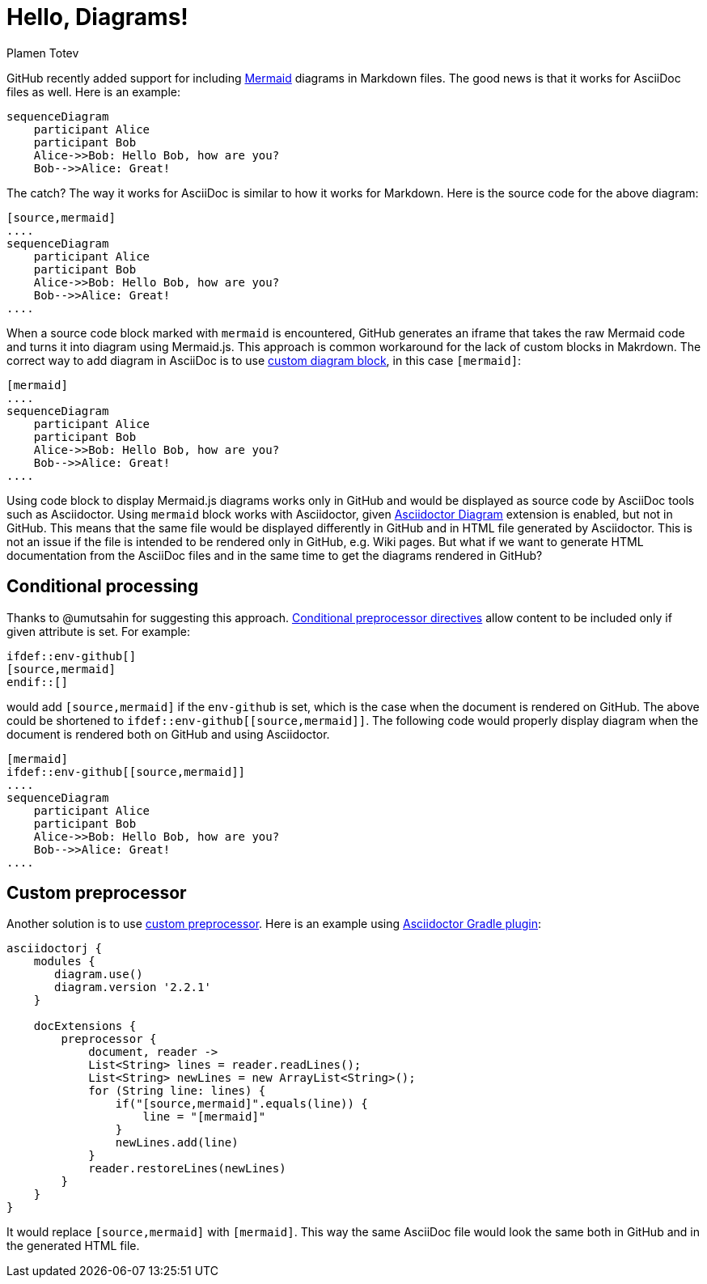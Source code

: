 = Hello, Diagrams!
Plamen Totev

GitHub recently added support for including https://github.com/mermaid-js/mermaid#readme[Mermaid] diagrams in Markdown files. The good news is that it works for AsciiDoc files as well. Here is an example:

[source,mermaid]
....
sequenceDiagram
    participant Alice
    participant Bob
    Alice->>Bob: Hello Bob, how are you?
    Bob-->>Alice: Great!
....

The catch? The way it works for AsciiDoc is similar to how it works for Markdown. Here is the source code for the above diagram:

[source,asciidoc]
----
[source,mermaid]
....
sequenceDiagram
    participant Alice
    participant Bob
    Alice->>Bob: Hello Bob, how are you?
    Bob-->>Alice: Great!
....
----

When a source code block marked with `mermaid` is encountered, GitHub generates an iframe that takes the raw Mermaid code and turns it into diagram using Mermaid.js. This approach is common workaround for the lack of custom blocks in Makrdown. The correct way to add diagram in AsciiDoc is to use https://docs.asciidoctor.org/diagram-extension/latest/#creating-a-diagram[custom diagram block], in this case `[mermaid]`:

[source,asciidoc]
----
[mermaid]
....
sequenceDiagram
    participant Alice
    participant Bob
    Alice->>Bob: Hello Bob, how are you?
    Bob-->>Alice: Great!
....
----

Using code block to display Mermaid.js diagrams works only in GitHub and would be displayed as source code by AsciiDoc tools such as Asciidoctor. Using `mermaid` block works with Asciidoctor, given https://docs.asciidoctor.org/diagram-extension/latest/[Asciidoctor Diagram] extension is enabled, but not in GitHub. This means that the same file would be displayed differently in GitHub and in HTML file generated by Asciidoctor. This is not an issue if the file is intended to be rendered only in GitHub, e.g. Wiki pages. But what if we want to generate HTML documentation from the AsciiDoc files and in the same time to get the diagrams rendered in GitHub?

== Conditional processing

Thanks to @umutsahin for suggesting this approach. https://docs.asciidoctor.org/asciidoc/latest/directives/conditionals/[Conditional preprocessor directives] allow content to be included only if given attribute is set. For example:

[source,asciidoc]
----
\ifdef::env-github[]
[source,mermaid]
\endif::[]
----

would add `[source,mermaid]` if the `env-github` is set, which is the case when the document is rendered on GitHub. The above could be shortened to `ifdef::env-github\[[source,mermaid]]`. The following code would properly display diagram when the document is rendered both on GitHub and using Asciidoctor.

[source,asciidoc]
----
[mermaid]
\ifdef::env-github[[source,mermaid]]
....
sequenceDiagram
    participant Alice
    participant Bob
    Alice->>Bob: Hello Bob, how are you?
    Bob-->>Alice: Great!
....
----

== Custom preprocessor

Another solution is to use https://docs.asciidoctor.org/asciidoctorj/latest/extensions/preprocessor/[custom preprocessor]. Here is an example using https://asciidoctor.github.io/asciidoctor-gradle-plugin/master/user-guide/#_as_inline_script[Asciidoctor Gradle plugin]:

[source, groovy]
----
asciidoctorj {
    modules {
       diagram.use() 
       diagram.version '2.2.1' 
    }

    docExtensions {
        preprocessor {
            document, reader ->
            List<String> lines = reader.readLines();          
            List<String> newLines = new ArrayList<String>();
            for (String line: lines) {
                if("[source,mermaid]".equals(line)) {
                    line = "[mermaid]"
                }
                newLines.add(line)
            }
            reader.restoreLines(newLines)
        }
    }
}
----

It would replace `[source,mermaid]` with `[mermaid]`. This way the same AsciiDoc file would look the same both in GitHub and in the generated HTML file.
